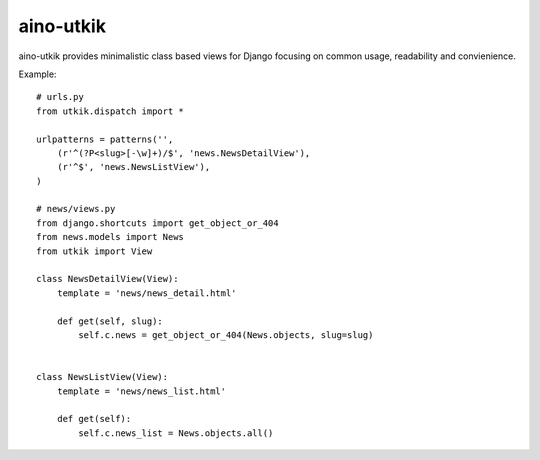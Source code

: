 
aino-utkik
==========

aino-utkik provides minimalistic class based views for Django focusing on
common usage, readability and convienience.

Example::

    # urls.py
    from utkik.dispatch import *

    urlpatterns = patterns('',
        (r'^(?P<slug>[-\w]+)/$', 'news.NewsDetailView'),
        (r'^$', 'news.NewsListView'),
    )

    # news/views.py
    from django.shortcuts import get_object_or_404
    from news.models import News
    from utkik import View

    class NewsDetailView(View):
        template = 'news/news_detail.html'

        def get(self, slug):
            self.c.news = get_object_or_404(News.objects, slug=slug)


    class NewsListView(View):
        template = 'news/news_list.html'

        def get(self):
            self.c.news_list = News.objects.all()

